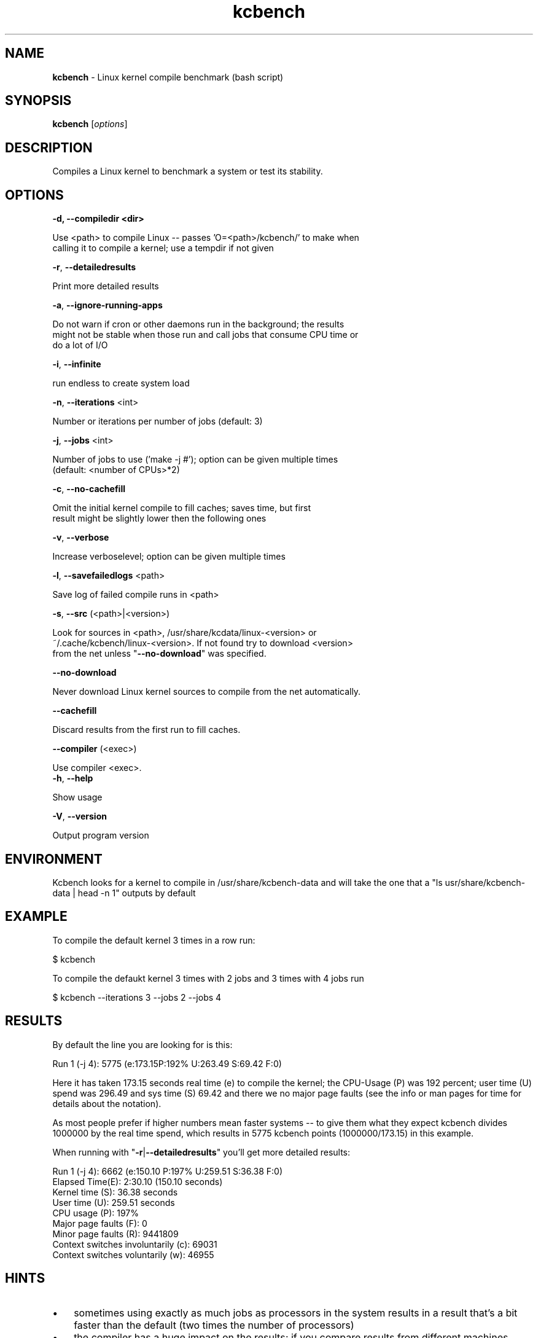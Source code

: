 ." Text automatically generated by txt2man
.TH kcbench  "1" "" ""
.SH NAME
\fBkcbench \fP- Linux kernel compile benchmark (bash script)
.SH SYNOPSIS
.nf
.fam C
\fBkcbench\fP [\fIoptions\fP]
.fam T
.fi
.SH DESCRIPTION
Compiles a Linux kernel to benchmark a system or test its stability.
.SH OPTIONS
.TP
.B
\fB-d\fP, \fB--compiledir\fP <dir>
.PP
.fam C
   Use <path> to compile Linux -- passes 'O=<path>/kcbench/' to make when
   calling it to compile a kernel; use a tempdir if not given

.fi
\fB-r\fP, \fB--detailedresults\fP
.PP
.fam C
   Print more detailed results

.fam T
.fi
\fB-a\fP, \fB--ignore-running-apps\fP
.PP
.nf
.fam C
   Do not warn if cron or other daemons run in the background; the results
   might not be stable when those run and call jobs that consume CPU time or
   do a lot of I/O

.fam T
.fi
\fB-i\fP, \fB--infinite\fP 
.PP
.nf
.fam C
   run endless to create system load

.fam T
.fi
\fB-n\fP, \fB--iterations\fP <int>
.PP
.nf
.fam C
   Number or iterations per number of jobs (default: 3)

.fam T
.fi
\fB-j\fP, \fB--jobs\fP <int> 
.PP
.nf
.fam C
   Number of jobs to use ('make -j #'); option can be given multiple times
   (default: <number of CPUs>*2)

.fam T
.fi
\fB-c\fP, \fB--no-cachefill\fP
.PP
.nf
.fam C
   Omit the initial kernel compile to fill caches; saves time, but first
   result might be slightly lower then the following ones

.fam T
.fi
\fB-v\fP, \fB--verbose\fP
.PP
.nf
.fam C
   Increase verboselevel; option can be given multiple times

.fam T
.fi
\fB-l\fP, \fB--savefailedlogs\fP <path> 
.PP
.nf
.fam C
   Save log of failed compile runs in <path>

.fam T
.fi
\fB-s\fP, \fB--src\fP (<path>|<version>) 
.PP
.nf
.fam C
   Look for sources in <path>, /usr/share/kcdata/linux-<version> or 
   ~/.cache/kcbench/linux-<version>. If not found try to download <version>
   from the net unless "\fB--no-download\fP" was specified.

.fam T
.fi
\fB--no-download\fP
.PP
.nf
.fam C
   Never download Linux kernel sources to compile from the net automatically.

.fam T
.fi
\fB--cachefill\fP
.PP
.nf
.fam C
   Discard results from the first run to fill caches.

.fam T
.fi
\fB--compiler\fP (<exec>) 
.PP
.nf
.fam C
   Use compiler <exec>.
.fam T
.fi
\fB-h\fP, \fB--help\fP
.PP
.nf
.fam C
   Show usage

.fam T
.fi
\fB-V\fP, \fB--version\fP
.PP
.nf
.fam C
   Output program version
.fam T
.fi
.SH ENVIRONMENT
Kcbench looks for a kernel to compile in /usr/share/kcbench-data and will
take the one that a "ls usr/share/kcbench-data | head -n 1" outputs by 
default
.SH EXAMPLE
To compile the default kernel 3 times in a row run:
.PP
.nf
.fam C
      $ kcbench

.fam T
.fi
To compile the defaukt kernel 3 times with 2 jobs and 3 times with 4 jobs
run
.PP
.nf
.fam C
      $ kcbench --iterations 3 --jobs 2 --jobs 4
.fam T
.fi
.SH RESULTS
By default the line you are looking for is this:
.PP
.nf
.fam C
      Run 1 (-j 4): 5775 (e:173.15P:192%  U:263.49 S:69.42 F:0)

.fam T
.fi
Here it has taken 173.15 seconds real time (e) to compile the kernel; the
CPU-Usage (P) was 192 percent; user time (U) spend was 296.49 and sys time
(S) 69.42 and there we no major page faults (see the info or man pages for
time for details about the notation).
.PP
As most people prefer if higher numbers mean faster systems -- to give them
what they expect kcbench divides 1000000 by the real time spend, which
results in 5775 kcbench points (1000000/173.15) in this example. 
.PP
When running with "\fB-r\fP|\fB--detailedresults\fP" you'll get more detailed results:
.PP
.nf
.fam C
      Run 1 (-j 4):       6662 (e:150.10 P:197% U:259.51 S:36.38 F:0)
        Elapsed Time(E): 2:30.10 (150.10 seconds)
        Kernel time (S): 36.38 seconds
        User time (U): 259.51 seconds
        CPU usage (P): 197%
        Major page faults (F): 0
        Minor page faults (R): 9441809
        Context switches involuntarily (c): 69031
        Context switches voluntarily (w): 46955
.fam T
.fi
.SH HINTS
.IP \(bu 3
sometimes using exactly as much jobs as processors in the system results in
a result that's a bit faster than the default (two times the number of
processors)
.IP \(bu 3
the compiler has a huge impact on the results; if you compare results from
different machines make sure they use a similar one. The running kernel and
its settings also have a impact on the results. Thus it's the best not to
compare different distributions/different patch levels.
.IP \(bu 3
the kernel that is being compiled of course has a huge impact as well;
compare only results where you compiled the same kernel version
.SH SEE ALSO
\fBtime\fP(1).
.SH BUGS
None know, but there are likely some
.SH AUTHOR
Thorsten Leemhuis <linux [AT] leemhuis [DOT] info>
